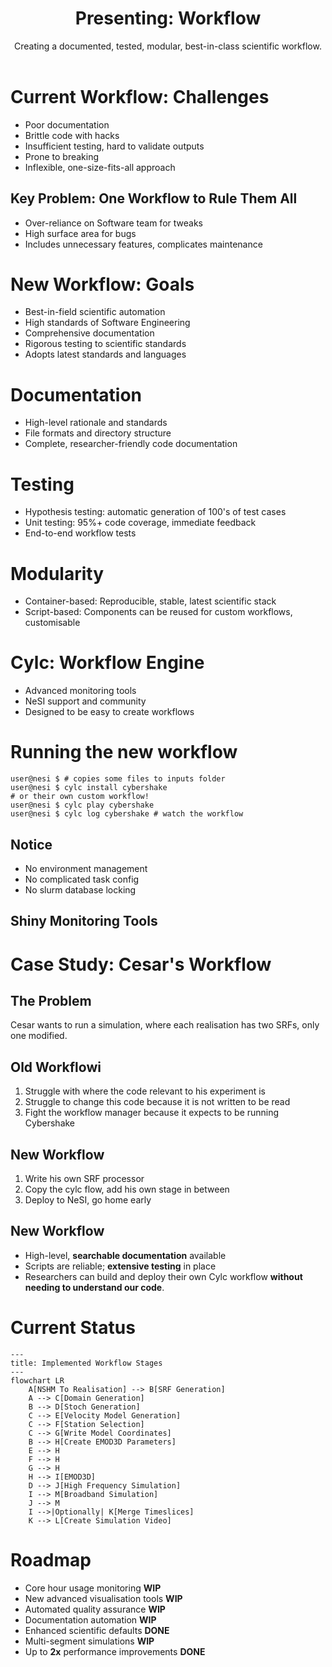 #+title: Presenting: Workflow
#+subtitle: Creating a documented, tested, modular, best-in-class scientific workflow.
#+REVEAL_ROOT: https://cdn.jsdelivr.net/npm/reveal.js
#+REVEAL_THEME: white
#+date:
#+timestamp: nil
#+options: num:nil toc:nil author:nil date:nil created:nil

* Current Workflow: Challenges
  - Poor documentation
  - Brittle code with hacks
  - Insufficient testing, hard to validate outputs
  - Prone to breaking
  - Inflexible, one-size-fits-all approach

** Key Problem: One Workflow to Rule Them All
  - Over-reliance on Software team for tweaks
  - High surface area for bugs
  - Includes unnecessary features, complicates maintenance

* New Workflow: Goals
  - Best-in-field scientific automation
  - High standards of Software Engineering
  - Comprehensive documentation
  - Rigorous testing to scientific standards
  - Adopts latest standards and languages
* Documentation
  - High-level rationale and standards
  - File formats and directory structure
  - Complete, researcher-friendly code documentation
* Testing
  - Hypothesis testing: automatic generation of 100's of test cases
  - Unit testing: 95%+ code coverage, immediate feedback
  - End-to-end workflow tests
* Modularity
  - Container-based: Reproducible, stable, latest scientific stack
  - Script-based: Components can be reused for custom workflows, customisable
* Cylc: Workflow Engine
  - Advanced monitoring tools
  - NeSI support and community
  - Designed to be easy to create workflows
* Running the new workflow
#+begin_src shell
  user@nesi $ # copies some files to inputs folder
  user@nesi $ cylc install cybershake
  # or their own custom workflow!
  user@nesi $ cylc play cybershake
  user@nesi $ cylc log cybershake # watch the workflow
#+end_src
** Notice
- No environment management
- No complicated task config
- No slurm database locking
** Shiny Monitoring Tools
[[file:cylc-ui-dash.png]]
* Case Study: Cesar's Workflow
** The Problem
Cesar wants to run a simulation, where each realisation has two SRFs, only one modified.
** Old Workflowi
1. Struggle with where the code relevant to his experiment is
2. Struggle to change this code because it is not written to be read
3. Fight the workflow manager because it expects to be running Cybershake
** New Workflow
1. Write his own SRF processor
2. Copy the cylc flow, add his own stage in between
3. Deploy to NeSI, go home early

** New Workflow
- High-level, *searchable documentation* available
- Scripts are reliable; *extensive testing* in place
- Researchers can build and deploy their own Cylc workflow *without needing to understand our code*.
** Notes                                                           :noexport:
*** Old Workflow
- Cesar needs our help to navigate the codebase because there is no documentation.
- Scripts don't work the way they should because they aren't tested to what the documentation states.
- Cesar must trick the workflow because he can't develop his own. That's slow and wastes his time.
*** New Workflow
- Cesar can use the high-level documentation to understand the codebase, and the searchable documentation website to find how to run each workflow stage.
- The scripts do what they say they do and the extensive testing means bugs he would find were found in the tests.
- Cesar uses the tools we give him to build his own cylc workflow and deploys that to NeSI, rather than trying to make our Cybershake workflow suit his needs.

* Current Status
#+begin_src mermaid :file flow.png
  ---
  title: Implemented Workflow Stages
  ---
  flowchart LR
      A[NSHM To Realisation] --> B[SRF Generation]
      A --> C[Domain Generation]
      B --> D[Stoch Generation]
      C --> E[Velocity Model Generation]
      C --> F[Station Selection]
      C --> G[Write Model Coordinates]
      B --> H[Create EMOD3D Parameters]
      E --> H
      F --> H
      G --> H
      H --> I[EMOD3D]
      D --> J[High Frequency Simulation]
      I --> M[Broadband Simulation]
      J --> M
      I -->|Optionally| K[Merge Timeslices]
      K --> L[Create Simulation Video]
#+end_src

* Roadmap
  - Core hour usage monitoring *WIP*
  - New advanced visualisation tools *WIP*
  - Automated quality assurance *WIP*
  - Documentation automation *WIP*
  - Enhanced scientific defaults *DONE*
  - Multi-segment simulations *WIP*
  - Up to *2x* performance improvements *DONE*
* Notes                                                            :noexport:
** Current Workflow: Challenges and Limitations
The current workflow has served well but has a number of limitations. It is very poorly documented. The code is very brittle and full of hacks. There are not enough tests and it is hard to validate output. The workflow management code is prone to breaking. The workflow is inflexible.
** The Key Problem: One Workflow to Rule Them All
The biggest problem by far is that the workflow must be the workflow
for *everyone*. It is so hard to extend or change the workflow that
everyone relies on the Software team to produce new workflow stages or
tweaks to existing stages. This takes up our team when we could be
improving tests, documentation or developing key new research tools.
It also means the Cybershake workflow includes a lot of stuff we don't
use, massively increasing the surface area for bugs.
** New Workflow: Aims
The goals for the new workflow are nothing short of the best
scientific automation workflow in the field. We want to empower
researchers with code that meets the highest standards of Software
Engineering, that empowers research and software teams to move faster
and innovate. We want a workflow that is documented at every stage,
and is constantly updated for new changes. The workflow will be tested
at every change, tested beyond the standards of a typical software
product because Cybershake is not a typical software product. A
workflow that is free to adopt the latest standards and programming
languages.
** Documentation
The old workflow lacks any real documentation. This requires researchers to come to us and ask a lot of questions. The new workflow features documentation at every level:

1. Documentation of the high-level rationale for the algorithms and standards applied to the workflow (these are the proposals I am posting in #software, which will be collated at a later point on the workflow wiki).
2. Complete documentation of the file formats in the workflow, and eventually the workflow directory structure (forever answering the question: Where do I find the velocity model?).
3. Documentation of all the code, exposed in a way that is easy for researchers to build their own tools.
** Testing
The old workflow lacked testing. This meant we cannot be sure the code does what we expect it to. The new workflow has three kinds of testing:

1. Hypothesis testing, a cutting-edge method of generating hundreds of test cases for our most critical scientific code,
2. Unit testing for the majority of the workflow (at least 95% coverage), run every time any code changes, which will let us immediately see if changes to the codebase will affect scientific outputs.
3. End-to-end workflow tests that ensure the workflow runs as expected.
** Modularity
The old workflow was designed for cybershake but forced to accomodate everyone's needs. The new workflow is a collection of tools built for cybershake but can be dropped in like lego for other research needs.

1. Container based workflow. Completely reproducible, already setup for researchers to use, no more environment management.
2. Workflow a series of scripts. Completely transparent and designed to run independent of other scripts. Old workflow had lots of assumptions about simulation folder structure and the way simulations had to be executed. Build your own workflow for your needs.
** Cylc: The Engine of Workflow
The old custom workflow manager is replaced by Cylc. Built at NeSI, designed for managed workflows in a completely modular way.

1. Brilliant monitoring tools.
2. Support from NeSI, adding yet another resource for researchers to get help.
3. Constant updates and a community developing improvements for Cylc.
4. Software team can contribute to Cylc and extend it for our needs, but without having to take on the responsibility of the whole codebase.
** Case Study
This will be a case study of how Cesar is using the old workflow and how the new workflow will solve his problems.
** Current Status
Mermaid diagram of the implemented stages of the workflow. Just IM Calc to go. We already have all previously described objectives covered for each stage:

1. All stages are documented,
2. All stages are tested with hypothesis or unit tests.,
3. E2E testing to come.

Modularity is already achieved.

Cylc is already able to run a workflow entirely from realisation to output
** Future Roadmap

So much stuff is being brought to bear that is not able to be discussed here:

1. NSA-level surveillance of workflow run times,
2. Automated testing and linting tools to ensure code quality,
3. Automated documentation deployment,
4. Juiced up scientific defaults,
5. Unified realisation format,
6. Multi-segment rupture simulation,
7. Up to *2x* performance improvements for all workflow stages except EMOD3D
